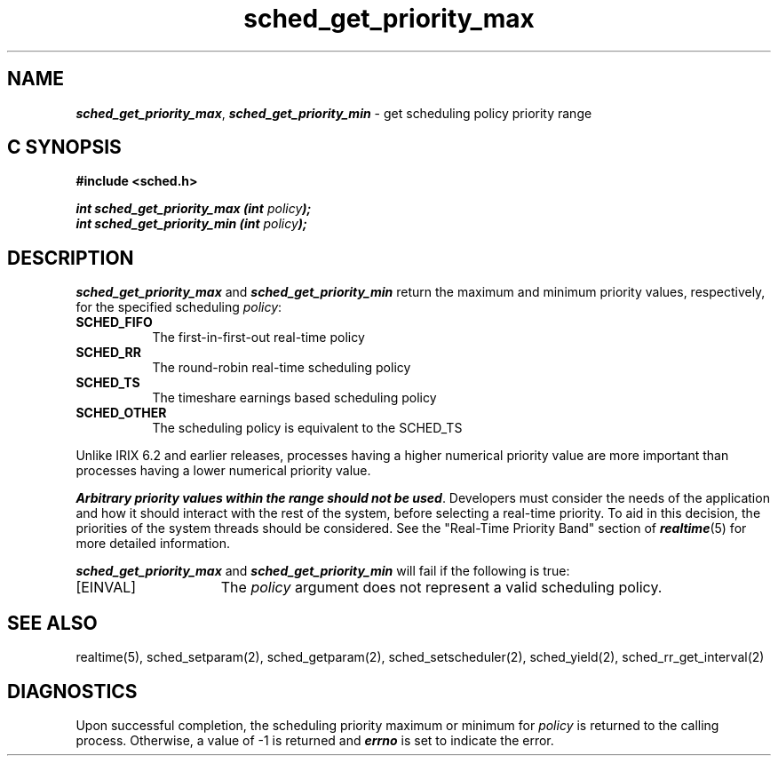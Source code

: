 '\"macro stdmacro
.Op c p a
.TH sched_get_priority_max 2
.SH NAME
\f4sched_get_priority_max\fP, \f4sched_get_priority_min\fP
\- get scheduling policy priority range
.SH C SYNOPSIS
.nf
\f3#include <sched.h>\f1
.sp .6v
\f4int sched_get_priority_max (int \f2policy\fP);\f1
\f4int sched_get_priority_min (int \f2policy\fP);\f1
.fi
.SH DESCRIPTION
\f4sched_get_priority_max\fP and \f4sched_get_priority_min\fP return the
maximum and minimum priority values, respectively, for the specified
scheduling \f2policy\fP:
.IP \f3SCHED_FIFO\f1 8
The first-in-first-out real-time policy
.P
.IP \f3SCHED_RR\f1 8
The round-robin real-time scheduling policy
.P
.IP \f3SCHED_TS\f1 8
The timeshare earnings based scheduling policy
.P
.IP \f3SCHED_OTHER\f1 8
The scheduling policy is equivalent to the SCHED_TS
.P
Unlike IRIX 6.2 and earlier releases, processes having a
higher numerical priority value are more important than processes having
a lower numerical priority value.
.P
\f4Arbitrary priority values within the range should not be used\fP.
Developers must consider the needs of the application and how it should
interact with the rest of the system, before selecting a real-time priority.
To aid in this decision, the priorities of the system threads should be
considered. See the "Real-Time Priority Band" section of \f4realtime\fP(5)
for more detailed information.
.P
\f4sched_get_priority_max\fP and \f4sched_get_priority_min\fP will fail
if the following is true:
.TP 15
[EINVAL]
The \f2policy\fP argument does not represent a valid
scheduling policy.
.SH SEE ALSO
realtime(5),
sched_setparam(2),
sched_getparam(2),
sched_setscheduler(2),
sched_yield(2),
sched_rr_get_interval(2)
.SH DIAGNOSTICS
Upon successful completion, the scheduling priority maximum or minimum
for \f2policy\fP is returned to the calling process.  Otherwise, a
value of -1 is returned and \f4errno\fP is set to indicate the error.
